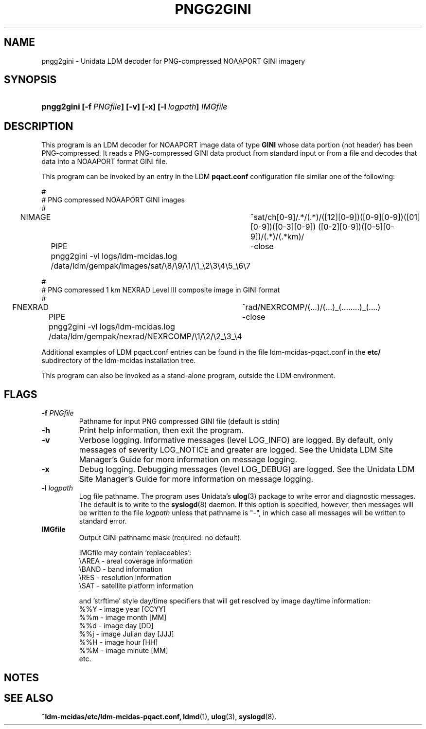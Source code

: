 ." $Id: pngg2gini.1,v 1.0 2002/04/04 10:00:00 yoksas Exp $
.TH PNGG2GINI 1 "2004/09/16 10:00:00 $"
.SH NAME
pngg2gini \- Unidata LDM decoder for PNG-compressed NOAAPORT GINI imagery
.SH SYNOPSIS
.HP
.ft B
pngg2gini
.nh
\%[-f\ \fIPNGfile\fP]
\%[-v]
\%[-x]
\%[-l\ \fIlogpath\fP]
\%\fIIMGfile\fP
.hy
.ft
.SH DESCRIPTION
.LP
This program is an LDM decoder for NOAAPORT image data of type \fBGINI\fP
whose data portion (not header) has been PNG-compressed.
It reads a PNG-compressed GINI data product from standard input or from a file
and decodes that data into a NOAAPORT format GINI file.
.LP
This program can be invoked by an entry in the LDM \fBpqact.conf\fP
configuration file similar one of the following:
.sp
.nf
#
# PNG compressed NOAAPORT GINI images
#
NIMAGE	^sat/ch[0-9]/.*/(.*)/([12][0-9])([0-9][0-9])([01][0-9])([0-3][0-9]) ([0-2][0-9])([0-5][0-9])/(.*)/(.*km)/
	PIPE	-close
	pngg2gini -vl logs/ldm-mcidas.log
	/data/ldm/gempak/images/sat/\\8/\\9/\\1/\\1_\\2\\3\\4\\5_\\6\\7

# 
# PNG compressed 1 km NEXRAD Level III composite image in GINI format
#
FNEXRAD	^rad/NEXRCOMP/(...)/(...)_(........)_(....)
	PIPE	-close
	pngg2gini -vl logs/ldm-mcidas.log
	/data/ldm/gempak/nexrad/NEXRCOMP/\\1/\\2/\\2_\\3_\\4

.fi
.RE
.LP
Additional examples of LDM pqact.conf entries can be
found in the file ldm-mcidas-pqact.conf in the \fBetc/\fP subdirectory of the 
ldm-mcidas installation tree.
.fi
.RE
.LP
This program can also be invoked as a
stand-alone program, outside the LDM environment.

.SH FLAGS
.TP
.BI "-f " PNGfile
Pathname for input PNG compressed GINI file (default is stdin)
.TP
.B "-h "
Print help information, then exit the program.
.TP
.B -v
Verbose logging.
Informative messages (level LOG_INFO) are logged.
By default, only messages of severity LOG_NOTICE and greater are
logged. See the Unidata  LDM Site  Manager's  Guide  for more information on 
message logging.
.TP
.B -x
Debug logging.
Debugging messages (level LOG_DEBUG) are logged. See the Unidata  LDM Site  
Manager's  Guide  for more information on message logging.
.TP
.BI "-l " logpath
Log file pathname.
The program uses Unidata's \fBulog\fP(3) package to write error and diagnostic
messages.
The default is to write to the \fBsyslogd\fP(8) daemon.  If this option is
specified, however, then messages will be written to the file
\fIlogpath\fP unless that pathname is "-", in which case all messages will be
written to standard error.
.TP
.BI "IMGfile "
Output GINI pathname mask (required: no default).
.sp
IMGfile may contain 'replaceables':
  \\AREA - areal coverage information
  \\BAND - band information
  \\RES  - resolution information
  \\SAT  - satellite platform information
.sp
and 'strftime' style day/time specifiers that will get resolved by image
day/time information:
  %%Y    - image year       [CCYY]
  %%m    - image month      [MM]
  %%d    - image day        [DD]
  %%j    - image Julian day [JJJ]
  %%H    - image hour       [HH]
  %%M    - image minute     [MM]
  etc.

.RE
.SH NOTES
.LP
.RE
.SH "SEE ALSO"
.LP
.BR ~ldm-mcidas/etc/ldm-mcidas-pqact.conf,
.BR ldmd (1),
.BR ulog (3),
.BR syslogd (8).
